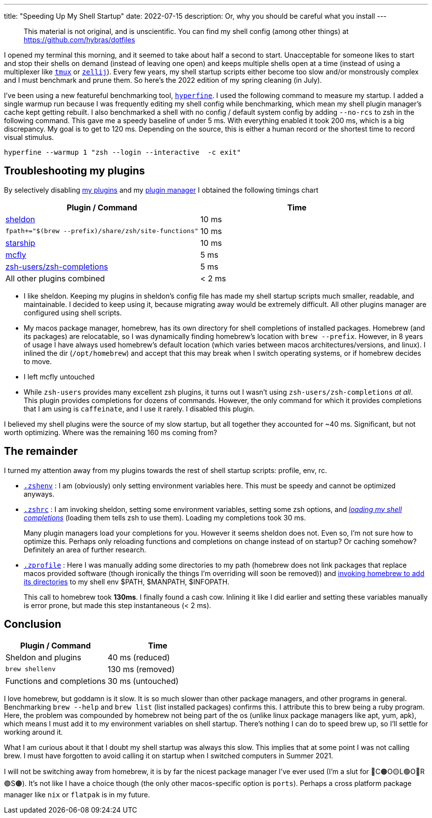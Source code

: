 ---
title: "Speeding Up My Shell Startup"
date: 2022-07-15
description: Or, why you should be careful what you install
---

> This material is not original, and is unscientific. You can find my shell config (among other things) at https://github.com/hybras/dotfiles

I opened my terminal this morning, and it seemed to take about half a second to start. Unacceptable for someone likes to start and stop their shells on demand (instead of leaving one open) and keeps multiple shells open at a time (instead of using a multiplexer like https://github.com/tmux/tmux/wiki[`tmux`] or https://zellij.dev[`zellij`]). Every few years, my shell startup scripts either become too slow and/or monstrously complex and I must benchmark and prune them. So here's the 2022 edition of my spring cleaning (in July).

I've been using a new featureful benchmarking tool, https://github.com/sharkdp/hyperfine[`hyperfine`]. I used the following command to measure my startup. I added a single warmup run because I was frequently editing my shell config while benchmarking, which mean my shell plugin manager's cache kept getting rebuilt. I also benchmarked a shell with no config / default system config by adding `--no-rcs` to zsh in the following command. This gave me a speedy baseline of under 5 ms. With everything enabled it took 200 ms, which is a big discrepancy. My goal is to get to 120 ms. Depending on the source, this is either a human record or the shortest time to record visual stimulus.

[source, shell]
----
hyperfine --warmup 1 "zsh --login --interactive  -c exit"
----

== Troubleshooting my plugins

By selectively disabling https://github.com/hybras/dotfiles/blob/e6f7a6f5af2b4c3bce9c68a0f2b2b4a513a004d8/dot_config/sheldon/plugins.toml[my plugins] and my https://github.com/hybras/dotfiles/blob/668c22087dbf2ea75a276004dc20e5ad03ab998a/dot_config/zsh/executable_dot_zshrc#L28[plugin manager] I obtained the following timings chart

|===
| Plugin / Command | Time

| https://sheldon.cli.rs[sheldon] | 10 ms
| `fpath+="$(brew --prefix)/share/zsh/site-functions"` | 10 ms
| https://starship.rs[starship] | 10 ms
| https://github.com/cantino/mcfly[mcfly] | 5 ms
| http://github.com/zsh-users/zsh-completions[zsh-users/zsh-completions] |  5 ms
| All other plugins combined | < 2 ms
|===


* I like sheldon. Keeping my plugins in sheldon's config file has made my shell startup scripts much smaller, readable, and maintainable. I decided to keep using it, because migrating away would be extremely difficult. All other plugins manager are configured using shell scripts.

* My macos package manager, homebrew, has its own directory for shell completions of installed packages. Homebrew (and its packages) are relocatable, so I was dynamically finding homebrew's location with `brew --prefix`. However, in 8 years of usage I have always used homebrew's default location (which varies between macos architectures/versions, and linux). I inlined the dir (`/opt/homebrew`) and accept that this may break when I switch operating systems, or if homebrew decides to move.

* I left mcfly untouched

* While `zsh-users` provides many excellent zsh plugins, it turns out I wasn't using `zsh-users/zsh-completions` _at all_. This plugin provides completions for dozens of commands. However, the only command for which it provides completions that I am using is `caffeinate`, and I use it rarely. I disabled this plugin.

I believed my shell plugins were the source of my slow startup, but all together they accounted for ~40 ms. Significant, but not worth optimizing. Where was the remaining 160 ms coming from?

== The remainder

I turned my attention away from my plugins towards the rest of shell startup scripts: profile, env, rc.

* https://github.com/hybras/dotfiles/blob/367a5a314faf675f502bad6cec21303122ca3ab6/dot_config/zsh/executable_dot_zshenv[`.zshenv`] : I am (obviously) only setting environment variables here. This must be speedy and cannot be optimized anyways.

* https://github.com/hybras/dotfiles/blob/668c22087dbf2ea75a276004dc20e5ad03ab998a/dot_config/zsh/executable_dot_zshrc[`.zshrc`] : I am invoking sheldon, setting some environment variables, setting some zsh options, and https://github.com/hybras/dotfiles/blob/668c22087dbf2ea75a276004dc20e5ad03ab998a/dot_config/zsh/executable_dot_zshrc#L30[_loading my shell completions_] (loading them tells zsh to use them). Loading my completions took 30 ms.
+
Many plugin managers load your completions for you. However it seems sheldon does not. Even so, I'm not sure how to optimize this. Perhaps only reloading functions and completions on change instead of on startup? Or caching somehow? Definitely an area of further research.

* https://github.com/hybras/dotfiles/blob/fb12d1868b79b13072f7cae780e7ea9573268cb8/dot_config/zsh/executable_dot_zprofile[`.zprofile`] : Here I was manually adding some directories to my path (homebrew does not link packages that replace macos provided software (though ironically the things I'm overriding will soon be removed)) and https://github.com/hybras/dotfiles/blob/fb12d1868b79b13072f7cae780e7ea9573268cb8/dot_config/zsh/executable_dot_zprofile#L10[invoking homebrew to add its directories] to my shell env $PATH, $MANPATH, $INFOPATH.
+
This call to homebrew took *130ms*. I finally found a cash cow. Inlining it like I did earlier and setting these variables manually is error prone, but made this step instantaneous (< 2 ms).

== Conclusion

|===
| Plugin / Command | Time

| Sheldon and plugins | 40 ms (reduced)
| `brew shellenv` | 130 ms (removed)
| Functions and completions | 30 ms (untouched)
|===

I love homebrew, but goddamn is it slow. It is so much slower than other package managers, and other programs in general. Benchmarking `brew --help` and `brew list` (list installed packages) confirms this. I attribute this to brew being a ruby program. Here, the problem was compounded by homebrew not being part of the os (unlike linux package managers like apt, yum, apk), which means I must add it to my environment variables on shell startup. There's nothing I can do to speed brew up, so I'll settle for working around it.

What I am curious about it that I doubt my shell startup was always this slow. This implies that at some point I was not calling brew. I must have forgotten to avoid calling it on startup when I switched computers in Summer 2021.

I will not be switching away from homebrew, it is by far the nicest package manager I've ever used (I'm a slut for 🔴C🟠O🟡L🟢O🔵R🟣S🟤). It's not like I have a choice though (the only other macos-specific option is `ports`). Perhaps a cross platform package manager like `nix` or `flatpak` is in my future.